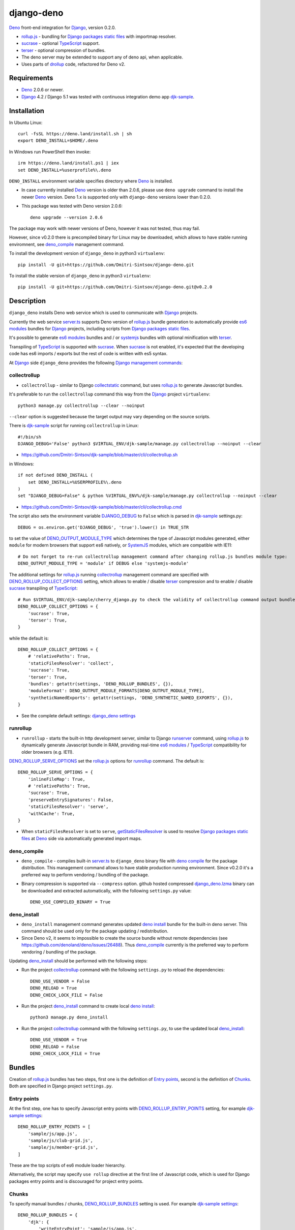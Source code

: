 ===========
django-deno
===========

.. _collectstatic: https://docs.djangoproject.com/en/dev/ref/contrib/staticfiles/#django-admin-collectstatic
.. _Deno: https://deno.land
.. _deno lock.json: https://deno.land/manual/linking_to_external_code/integrity_checking
.. _deno import_map.json: https://deno.land/manual/linking_to_external_code/import_maps
.. _DENO_OUTPUT_MODULE_TYPE: https://github.com/Dmitri-Sintsov/django-deno/search?l=Python&q=DENO_OUTPUT_MODULE_TYPE&type=code
.. _DENO_ROLLUP_BUNDLES: https://github.com/Dmitri-Sintsov/django-deno/search?q=DENO_ROLLUP_BUNDLES&type=code
.. _DENO_ROLLUP_ENTRY_POINTS: https://github.com/Dmitri-Sintsov/django-deno/search?q=DENO_ROLLUP_ENTRY_POINTS&type=code
.. _DENO_ROLLUP_COLLECT_OPTIONS: https://github.com/Dmitri-Sintsov/django-deno/search?q=DENO_ROLLUP_COLLECT_OPTIONS&type=code
.. _DENO_ROLLUP_SERVE_OPTIONS: https://github.com/Dmitri-Sintsov/django-deno/search?q=DENO_ROLLUP_SERVE_OPTIONS&type=code
.. _deno compile: https://docs.deno.com/runtime/reference/cli/compiler/
.. _deno install: https://docs.deno.com/runtime/reference/cli/install/
.. _Django: https://www.djangoproject.com
.. _DJANGO_DEBUG: https://github.com/Dmitri-Sintsov/djk-sample/search?q=DJANGO_DEBUG&type=code
.. _django_deno settings: https://github.com/Dmitri-Sintsov/django-deno/blob/main/django_deno/conf/settings.py
.. _django_deno.lzma: https://github.com/Dmitri-Sintsov/django-deno/blob/main/django_deno/deno/django_deno.lzma
.. _Django management commands: https://docs.djangoproject.com/en/dev/ref/django-admin/
.. _Django packages static files: https://docs.djangoproject.com/en/dev/howto/static-files/
.. _djk-sample: https://github.com/Dmitri-Sintsov/djk-sample
.. _djk-sample settings: https://github.com/Dmitri-Sintsov/djk-sample/blob/master/djk_sample/settings.py
.. _drf-gallery: https://github.com/Dmitri-Sintsov/drf-gallery
.. _drollup: https://deno.land/x/drollup
.. _es6 modules: https://developer.mozilla.org/en-US/docs/Web/JavaScript/Guide/Modules
.. _getStaticFilesResolver: https://github.com/Dmitri-Sintsov/django-deno/search?l=TypeScript&q=getStaticFilesResolver&type=code
.. _isVirtualEntry: https://github.com/Dmitri-Sintsov/django-deno/search?l=TypeScript&q=isVirtualEntry&type=code
.. _setVirtualEntryPoint: https://github.com/Dmitri-Sintsov/django-deno/search?l=TypeScript&q=setVirtualEntryPoint&type=code
.. _rollup.js: https://rollupjs.org/
.. _runserver: https://docs.djangoproject.com/en/dev/ref/django-admin/#runserver
.. _server.ts: https://github.com/Dmitri-Sintsov/django-deno/blob/main/django_deno/deno/server.ts
.. _SystemJS: https://github.com/systemjs/systemjs
.. _sucrase: https://github.com/alangpierce/sucrase
.. _terser: https://terser.org
.. _TypeScript: https://www.typescriptlang.org/

`Deno`_ front-end integration for `Django`_, version 0.2.0.

* `rollup.js`_ - bundling for `Django packages static files`_ with importmap resolver.
* `sucrase`_ - optional `TypeScript`_ support.
* `terser`_ - optional compression of bundles.
* The deno server may be extended to support any of deno api, when applicable.
* Uses parts of `drollup`_ code, refactored for Deno v2.

Requirements
------------

* `Deno`_ 2.0.6 or newer.
* `Django`_ 4.2 / Django 5.1 was tested with continuous integration demo app `djk-sample`_.

Installation
------------

In Ubuntu Linux::

    curl -fsSL https://deno.land/install.sh | sh
    export DENO_INSTALL=$HOME/.deno

In Windows run PowerShell then invoke::

    irm https://deno.land/install.ps1 | iex
    set DENO_INSTALL=%userprofile%\.deno

``DENO_INSTALL`` environment variable specifies directory where `Deno`_ is installed.

* In case currently installed `Deno`_ version is older than 2.0.6, please use ``deno upgrade`` command to install the
  newer `Deno`_ version. Deno 1.x is supported only with ``django-deno`` versions lower than 0.2.0.

* This package was tested with Deno version 2.0.6::
  
    deno upgrade --version 2.0.6

The package may work with newer versions of Deno, however it was not tested, thus may fail.

However, since v0.2.0 there is precompiled binary for Linux may be downloaded, which allows to have stable running
enviromnent, see `deno_compile`_ management command.

To install the development version of ``django_deno`` in python3 ``virtualenv``::

    pip install -U git+https://github.com/Dmitri-Sintsov/django-deno.git

To install the stable version of ``django_deno`` in python3 ``virtualenv``::

    pip install -U git+https://github.com/Dmitri-Sintsov/django-deno.git@v0.2.0

Description
-----------

``django_deno`` installs Deno web service which is used to communicate with `Django`_ projects.

Currently the web service `server.ts`_ supports Deno version of `rollup.js`_ bundle generation to automatically provide
`es6 modules`_ bundles for `Django`_ projects, including scripts from `Django packages static files`_.

It's possible to generate `es6 modules`_ bundles and / or `systemjs`_ bundles with optional minification with
`terser`_.

Transpiling of `TypeScript`_ is supported with `sucrase`_. When `sucrase`_ is not enabled, it's expected that the
developing code has es6 imports / exports but the rest of code is written with es5 syntax.

At `Django`_ side ``django_deno`` provides the following `Django management commands`_:

collectrollup
~~~~~~~~~~~~~

* ``collectrollup`` - similar to Django `collectstatic`_ command, but uses `rollup.js`_ to generate Javascript bundles.

It's preferable to run the ``collectrollup`` command this way from the `Django`_ project ``virtualenv``::

    python3 manage.py collectrollup --clear --noinput

``--clear`` option is suggested because the target output may vary depending on the source scripts.

There is `djk-sample`_ script for running ``collectrollup`` in Linux::

    #!/bin/sh
    DJANGO_DEBUG='False' python3 $VIRTUAL_ENV/djk-sample/manage.py collectrollup --noinput --clear

* https://github.com/Dmitri-Sintsov/djk-sample/blob/master/cli/collectrollup.sh

in Windows::

    if not defined DENO_INSTALL (
        set DENO_INSTALL=%USERPROFILE%\.deno
    )
    set "DJANGO_DEBUG=False" & python %VIRTUAL_ENV%/djk-sample/manage.py collectrollup --noinput --clear

* https://github.com/Dmitri-Sintsov/djk-sample/blob/master/cli/collectrollup.cmd

The script also sets the environment variable `DJANGO_DEBUG`_ to ``False`` which is parsed in `djk-sample`_ settings.py::

    DEBUG = os.environ.get('DJANGO_DEBUG', 'true').lower() in TRUE_STR

to set the value of `DENO_OUTPUT_MODULE_TYPE`_ which determines the type of Javascript modules generated, either
``module`` for modern browsers that support es6 natively, or `SystemJS`_ modules, which are compatible with IE11::

    # Do not forget to re-run collectrollup management command after changing rollup.js bundles module type:
    DENO_OUTPUT_MODULE_TYPE = 'module' if DEBUG else 'systemjs-module'

The additional settings for `rollup.js`_ running `collectrollup`_ management command are specified with
`DENO_ROLLUP_COLLECT_OPTIONS`_ setting, which allows to enable / disable `terser`_ compression and to enable / disable
`sucrase`_ transpiling of `TypeScript`_::

    # Run $VIRTUAL_ENV/djk-sample/cherry_django.py to check the validity of collectrollup command output bundle.
    DENO_ROLLUP_COLLECT_OPTIONS = {
        'sucrase': True,
        'terser': True,
    }

while the default is::

    DENO_ROLLUP_COLLECT_OPTIONS = {
        # 'relativePaths': True,
        'staticFilesResolver': 'collect',
        'sucrase': True,
        'terser': True,
        'bundles': getattr(settings, 'DENO_ROLLUP_BUNDLES', {}),
        'moduleFormat': DENO_OUTPUT_MODULE_FORMATS[DENO_OUTPUT_MODULE_TYPE],
        'syntheticNamedExports': getattr(settings, 'DENO_SYNTHETIC_NAMED_EXPORTS', {}),
    }

* See the complete default settings: `django_deno settings`_

runrollup
~~~~~~~~~

* ``runrollup`` - starts the built-in http development server, similar to Django `runserver`_ command, using `rollup.js`_
  to dynamically generate Javascript bundle in RAM, providing real-time `es6 modules`_ / `TypeScript`_ compatibility for
  older browsers (e.g. IE11).

`DENO_ROLLUP_SERVE_OPTIONS`_ set the `rollup.js`_ options for `runrollup`_ command. The default is::

    DENO_ROLLUP_SERVE_OPTIONS = {
        'inlineFileMap': True,
        # 'relativePaths': True,
        'sucrase': True,
        'preserveEntrySignatures': False,
        'staticFilesResolver': 'serve',
        'withCache': True,
    }

* When ``staticFilesResolver`` is set to ``serve``, `getStaticFilesResolver`_ is used to resolve `Django packages static files`_
  at `Deno`_ side via automatically generated import maps.

deno_compile
~~~~~~~~~~~~
* ``deno_compile`` - compiles built-in `server.ts`_ to ``django_deno`` binary file with `deno compile`_ for the package
  distribution. This management command allows to have stable production running environment. Since v0.2.0 it's a
  preferred way to perform vendoring / bundling of the package.

* Binary compression is supported via ``--compress`` option. github hosted compressed `django_deno.lzma`_ binary
  can be downloaded and extracted automatically, with the following ``settings.py`` value::

    DENO_USE_COMPILED_BINARY = True

deno_install
~~~~~~~~~~~~

* ``deno_install`` management command generates updated `deno install`_ bundle for the built-in deno server. This command
  should be used only for the package updating / redistribution.
* Since Deno v2, it seems to impossible to create the source bundle without remote dependencies
  (see https://github.com/denoland/deno/issues/26488). Thus `deno_compile`_ currently is the preferred way to perform
  vendoring / bundling of the package.

Updating `deno_install`_ should be performed with the following steps:

* Run the project `collectrollup`_ command with the following ``settings.py`` to reload the dependencies::

    DENO_USE_VENDOR = False
    DENO_RELOAD = True
    DENO_CHECK_LOCK_FILE = False

* Run the project `deno_install`_ command to create local `deno install`_::

    python3 manage.py deno_install

* Run the project `collectrollup`_ command with the following ``settings.py``, to use the updated local `deno_install`_::

    DENO_USE_VENDOR = True
    DENO_RELOAD = False
    DENO_CHECK_LOCK_FILE = True

Bundles
-------
Creation of `rollup.js`_ bundles has two steps, first one is the definition of `Entry points`_, second is the
definition of `Chunks`_. Both are specified in Django project ``settings.py``.

Entry points
~~~~~~~~~~~~
At the first step, one has to specify Javascript entry points with `DENO_ROLLUP_ENTRY_POINTS`_ setting, for example
`djk-sample settings`_::

    DENO_ROLLUP_ENTRY_POINTS = [
        'sample/js/app.js',
        'sample/js/club-grid.js',
        'sample/js/member-grid.js',
    ]

These are the top scripts of es6 module loader hierarchy.

Alternatively, the script may specify ``use rollup`` directive at the first line of Javascript code, which is used for
Django packages entry points and is discouraged for project entry points.

Chunks
~~~~~~

To specify manual bundles / chunks, `DENO_ROLLUP_BUNDLES`_ setting is used. For example `djk-sample settings`_::

    DENO_ROLLUP_BUNDLES = {
        'djk': {
            'writeEntryPoint': 'sample/js/app.js',
            'matches': [
                'djk/js/*',
                'djk/js/lib/*',
                'djk/js/grid/*',
            ],
            'excludes': [],
            'virtualEntryPoints': 'matches',
            'virtualEntryPointsExcludes': 'excludes',
        },
    }

* ``djk`` key specifies the chunk name which will result in generation of ``djk.js`` bundle.
* ``writeEntryPoint`` key specifies main entry point, which is used to generate ``djk.js`` bundle. ``djk.js`` bundle is
  shared among the some / all of `Entry points`_, reducing code redundancy.
* ``matches`` key specifies the list of matching dirs which scripts that will be included into ``djk.js`` bundle.
* ``excludes`` specifies the list of scripts which are excluded from the ``djk.js`` bundle.
* ``virtualEntryPoints`` specifies either the list of dirs or ``matches`` string value to set `es6 modules`_ virtual
  entry points. Such modules are bundled as a virtual ones, included into ``djk.js`` bundle only, not being duplicated
  as separate standalone module files. See `isVirtualEntry`_ / `setVirtualEntryPoint`_ code for more info.

* To see the actual settings / usage, demo apps `djk-sample`_ and `drf-gallery`_ are available.
